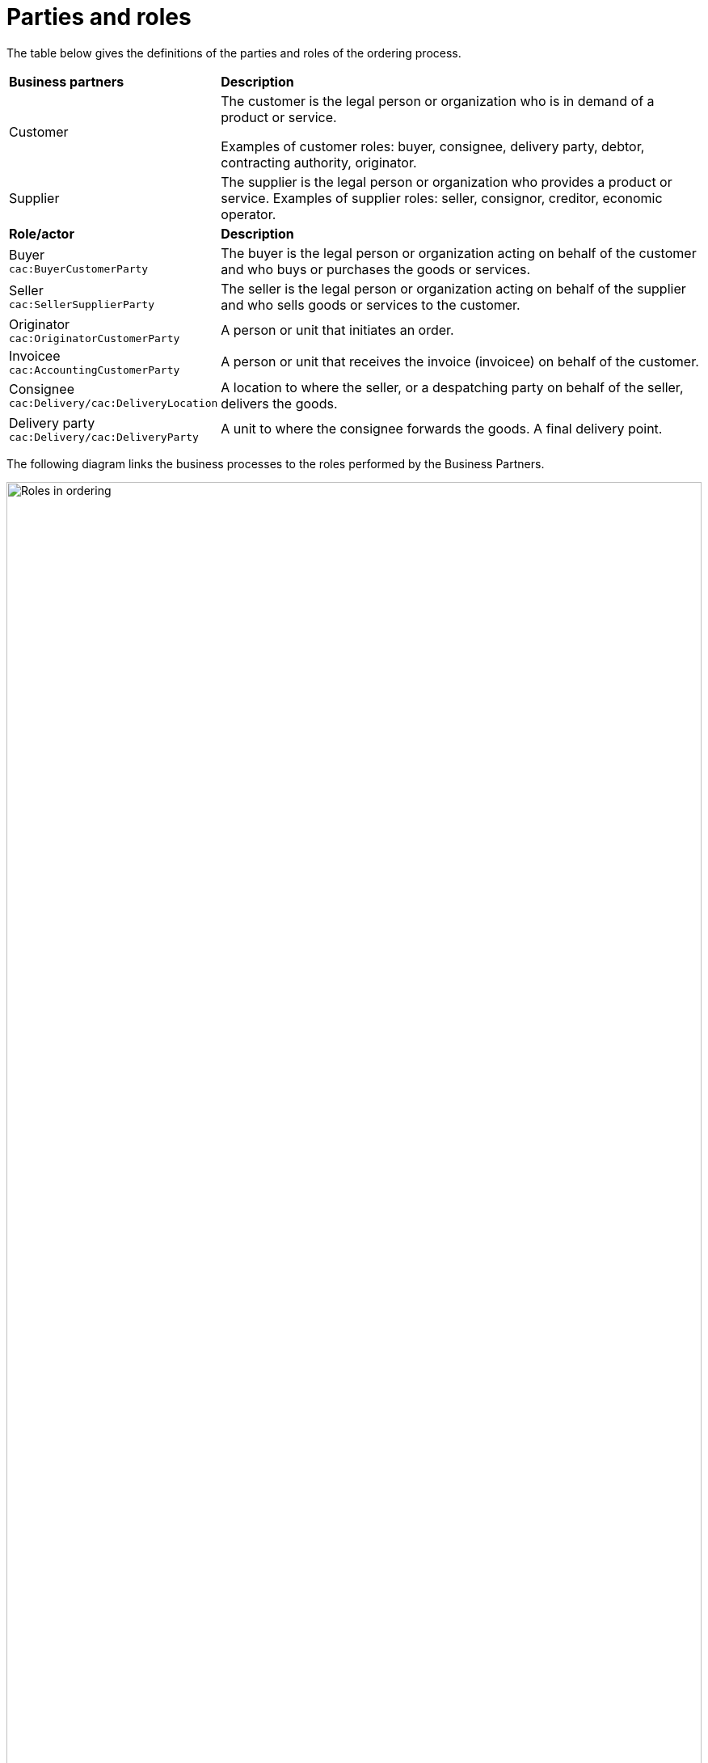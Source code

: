 [[parties-and-roles]]
= Parties and roles

The table below gives the definitions of the parties and roles of the ordering process.

[cols="2,5"]
|====
s|Business partners
s|Description

|Customer
|The customer is the legal person or organization who is in demand of a product or service.

Examples of customer roles: buyer, consignee, delivery party, debtor, contracting authority, originator.


|Supplier
|The supplier is the legal person or organization who provides a product or service.
Examples of supplier roles: seller, consignor, creditor, economic operator.


s|Role/actor
s|Description

|Buyer +
`cac:BuyerCustomerParty`
|The buyer is the legal person or organization acting on behalf of the customer and who buys or purchases the goods or services.

|Seller +
`cac:SellerSupplierParty`
|The seller is the legal person or organization acting on behalf of the supplier and who sells goods or services to the customer.

|Originator +
`cac:OriginatorCustomerParty`
|A person or unit that initiates an order.

|Invoicee +
`cac:AccountingCustomerParty`
|A person or unit that receives the invoice (invoicee) on behalf of the customer.

|Consignee +
`cac:Delivery/cac:DeliveryLocation`	
|A location to where the seller, or a despatching party on behalf of the seller, delivers the goods.

|Delivery party +
`cac:Delivery/cac:DeliveryParty`	
|A unit to where the consignee forwards the goods. A final delivery point.


|====


The following diagram links the business processes to the roles performed by the Business Partners.

image::images/ordering-roles.png[Roles in ordering,width=100%, pdfwidth=100%, scaledwidth=100%]
